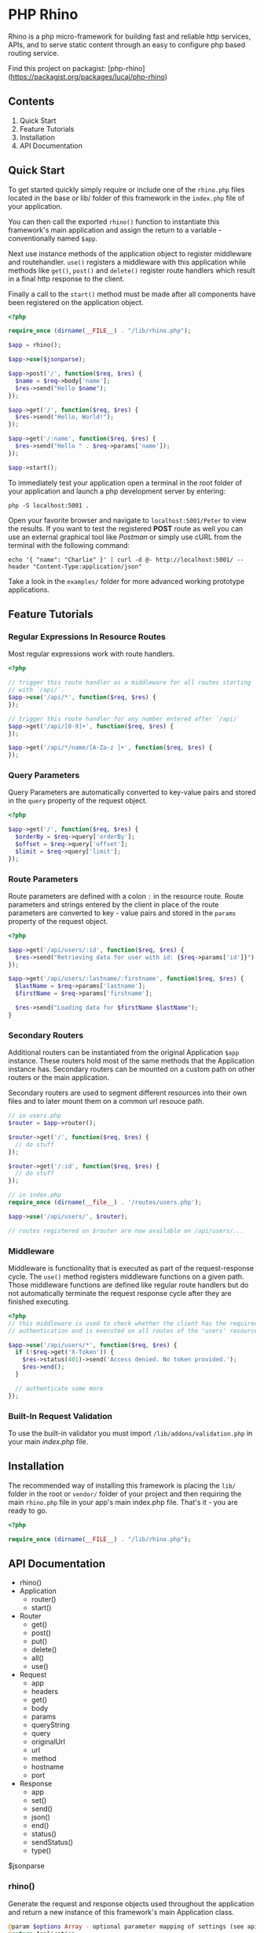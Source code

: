 * PHP Rhino
Rhino is a php micro-framework for building fast and reliable http services,
APIs, and to serve static content through an easy to configure php based
routing service.

Find this project on packagist: [php-rhino](https://packagist.org/packages/lucaj/php-rhino)

** Contents

1. Quick Start
2. Feature Tutorials
3. Installation
4. API Documentation

** Quick Start
To get started quickly simply require or include one of the =rhino.php= files
located in the base or lib/ folder of this framework in the =index.php= file
of your application.

You can then call the exported =rhino()= function to instantiate this
framework's main application and assign the return to a variable -
conventionally named =$app=.

Next use instance methods of the application object to register middleware and
routehandler. =use()= registers a middleware with this application while
methods like =get()=, =post()= and =delete()= register route handlers which
result in a final http response to the client.

Finally a call to the =start()= method must be made after all components have
been registered on the application object.

#+BEGIN_SRC php
<?php

require_once (dirname(__FILE__) . "/lib/rhino.php");

$app = rhino();

$app->use($jsonparse);

$app->post('/', function($req, $res) {
  $name = $req->body['name'];
  $res->send("Hello $name");
});

$app->get('/', function($req, $res) {
  $res->send("Hello, World!");
});

$app->get('/:name', function($req, $res) {
  $res->send("Hello " . $req->params['name']);
});

$app->start();
#+END_SRC

To immediately test your application open a terminal in the root folder of your
application and launch a php development server by entering:
#+BEGIN_SRC
php -S localhost:5001 .
#+END_SRC
Open your favorite browser and navigate to =localhost:5001/Peter= to view the
results. If you want to test the registered *POST* route as well you can use an
external graphical tool like /Postman/ or simply use cURL from the terminal
with the following command:
#+BEGIN_SRC
echo '{ "name": "Charlie" }' | curl -d @- http://localhost:5001/ --header "Content-Type:application/json"
#+END_SRC

Take a look in the =examples/= folder for more advanced working prototype
applications.

** Feature Tutorials
*** Regular Expressions In Resource Routes
Most regular expressions work with route handlers.

#+BEGIN_SRC php
<?php

// trigger this route handler as a middleware for all routes starting
// with `/api/`.
$app->use('/api/*', function($req, $res) {
});

// trigger this route handler for any number entered after `/api/`
$app->get('/api/[0-9]+', function($req, $res) {
});

$app->get('/api/*/name/[A-Za-z ]+', function($req, $res) {
});
#+END_SRC

*** Query Parameters
Query Parameters are automatically converted to key-value pairs and
stored in the =query= property of the request object.

#+BEGIN_SRC php
<?php

$app->get('/', function($req, $res) {
  $orderBy = $req->query['orderBy'];
  $offset = $req->query['offset'];
  $limit = $req->query['limit'];
});
#+END_SRC

*** Route Parameters
Route parameters are defined with a colon =:= in the resource route.
Route parameters and strings entered by the client in place of the
route parameters are converted to key - value pairs and stored in the
=params= property of the request object.

#+BEGIN_SRC php
<?php

$app->get('/api/users/:id', function($req, $res) {
  $res->send("Retrieving data for user with id: {$req->params['id']}");
});

$app->get('/api/users/:lastname/:firstname', function($req, $res) {
  $lastName = $req->params['lastname'];
  $firstName = $req->params['firstname'];

  $res->send("Loading data for $firstName $lastName");
}
#+END_SRC

*** Secondary Routers
Additional routers can be instantiated from the original Application
=$app= instance. These routers hold most of the same methods that the
Application instance has. Secondary routers can be mounted on a
custom path on other routers or the main application.

Secondary routers are used to segment different resources into their own files
and to later mount them on a common url resouce path.

#+BEGIN_SRC php
// in users.php
$router = $app->router();

$router->get('/', function($req, $res) {
  // do stuff
});

$router->get('/:id', function($req, $res) {
  // do stuff
});

// in index.php
require_once (dirname(__file__) . '/routes/users.php');

$app->use('/api/users/', $router);

// routes registered on $router are now available on /api/users/...
#+END_SRC

*** Middleware
Middleware is functionality that is executed as part of the
request-response cycle.  The =use()= method registers middleware
functions on a given path. Those middleware functions are defined like
regular route handlers but do not automatically terminate the request
response cycle after they are finished executing.

#+BEGIN_SRC php
<?php
// this middleware is used to check whether the client has the required
// authentication and is executed on all routes of the 'users' resource.

$app->use('/api/users/*', function($req, $res) {
  if (!$req->get('X-Token')) {
    $res->status(401)->send('Access denied. No token provided.');
    $res->end();
  }

  // authenticate some more
});
#+END_SRC


*** Built-In Request Validation
To use the built-in validator you must import
=/lib/addons/validation.php= in your main /index.php/ file.

** Installation
The recommended way of installing this framework is placing the =lib/= folder
in the root or =vendor/= folder of your project and then requiring the main
=rhino.php= file in your app's main index.php file. That's it - you are ready
to go.

#+BEGIN_SRC php
<?php

require_once (dirname(__FILE__) . "/lib/rhino.php");
#+END_SRC

** API Documentation

- rhino()
- Application
  - router()
  - start()
- Router
  - get()
  - post()
  - put()
  - delete()
  - all()
  - use()
- Request
  - app
  - headers
  - get()
  - body
  - params
  - queryString
  - query
  - originalUrl
  - url
  - method
  - hostname
  - port
- Response
  - app
  - set()
  - send()
  - json()
  - end()
  - status()
  - sendStatus()
  - type()

$jsonparse


*** rhino()
Generate the request and response objects used throughout the application
and return a new instance of this framework's main Application class.

#+BEGIN_SRC php
    @param $options Array - optional parameter mapping of settings (see api docs)
    @return Application
#+END_SRC

*** Application
Application is a router that can register middleware and route handlers and
mount other routers. It inherits all methods and properties from the =Router=
class.

The Application class inherits two additional methods. One to start the
application by iterating over this applications route $queue and one to
generate a new router.


**** start(): void
Start this application.

Iterate over all registered route queue collections, match routes and
execute middleware and response callback functions.

**** router(): Router
Return a new router.

#+BEGIN_SRC php
    @return {Router} new router instance generated using this application.
#+END_SRC

*** Router
The Router serves as a collection to which route handlers, middleware and
other routers can be registered to.

The objects registered to this router are stored in the $queue collection.

This collection is traversed by the main collection until all matching
routes have been found or the request response cycle has been terminated.

Numerous functions to register routes to this router are available as
instance methods on this class.

Use the .use(), .get(), .post(), .put(), .delete(), and .all() methods
to register routes with a router. See the api documentation for examples.

**** use(...$args): void
Register the provided arguments with this router's routing $queue either
as middleware or as a router according to their data type.

Optionally a url string may be provided to specify the target route or
resource direction. If no url string is provided the root location will
be assumed as the default route.

#+BEGIN_SRC php
  @param $args Array - Array of a url string, closure functions or Router.
#+END_SRC

**** post, get, put, delete(...$args): void
Register provided arguments as middleware by calling the
`registerRouteHandler()` function with the appropriate http method.

#+BEGIN_SRC php
  @param $args Array - Array of a url string and closure functions.
#+END_SRC

**** all(...$args): void
Register provided arguments as middleware by calling the
`registerRouteHandler()` function with the appropriate http method.

#+BEGIN_SRC php
  @param $args Array - Array of a url string and closure functions.
#+END_SRC

*** Request
The Request class holds all relevant information about a received http
request and a method to conveniently retrieve http header values.

**** $app
A reference to the Application instance this Request belongs to.

**** $headers
ArrayMap of all http headers sent with this request.

**** get($header): string
Returns the specified HTTP request header field. Argument header names and
stored header keys are case-insensitive.

#+BEGIN_SRC php
  @param $header {string} - name of a http header.
  @return {string} return the value of a specific header or null if not set.
#+END_SRC

**** $body
The raw content of this request's payload or request body represented as a
string. The request body can be automatically parsed as JSON by registering the
built-in =$jsonparse= middleware on the desired routes.

**** $params
A map of route parameters to parameter values.

**** $queryString
Holds the query string sent with this request.

**** $query
A map of query string parameters to query string parameter values.

**** $originalUrl
The entire original recipient url used with this Request. Do not modify this
url.

**** $url
A copy of the original url. This field may be modified and used for app
internal routing by the programmer or third party middleware / plugins.

**** $method
The http method used to send this request.

**** $hostname
Name of the host that this Request is addressed to.

**** $port
The Port number that this Request is addressed to.

*** Response
The Response class provides useful methods to set http response codes, write
to the http response stream, and to break out of the request response cycle
by ending the http response.

**** $app
A reference to the Application instance this Request belongs to.

**** set($header, $value): Response
Set an http response header to a given value. This function can not be
used after the http response body has been written to.

#+BEGIN_SRC php
  @param $header {string} http header
  @param $value {string} http header value
  @return Response - a reference to this response object to allow chaining.
#+END_SRC

**** send($body): Response
Write a given string to the http response stream.

#+BEGIN_SRC php
  @param $body {string} text to write to the http response body.
  @return Response - a reference to this response object to allow chaining.
#+END_SRC

**** json($body): Response
Automatically convert an object, array or map to a json formatted string,
set the 'Content-Type' http header to 'application/json' and write the
string to the http response stream.

#+BEGIN_SRC php
  @param $body object - object, array or map
  @return Response - a reference to this Response object to allow chaining.
#+END_SRC

**** end(): void
End the http response by throwing a new EndResponse Exception.
The http output stream closes when this function is called.

**** status($code): Response
Set the http status code to the given value.

#+BEGIN_SRC php
  @param $code {int} http status code
  @return Response - a reference to this response object to allow chaining.
#+END_SRC

**** sendStatus($code): Response
Set the http status code to the given value and write the conventional
status message to the response body.

#+BEGIN_SRC php
  @param $code {int} http status code
  @return Response - a reference to this response object to allow chaining.
#+END_SRC
